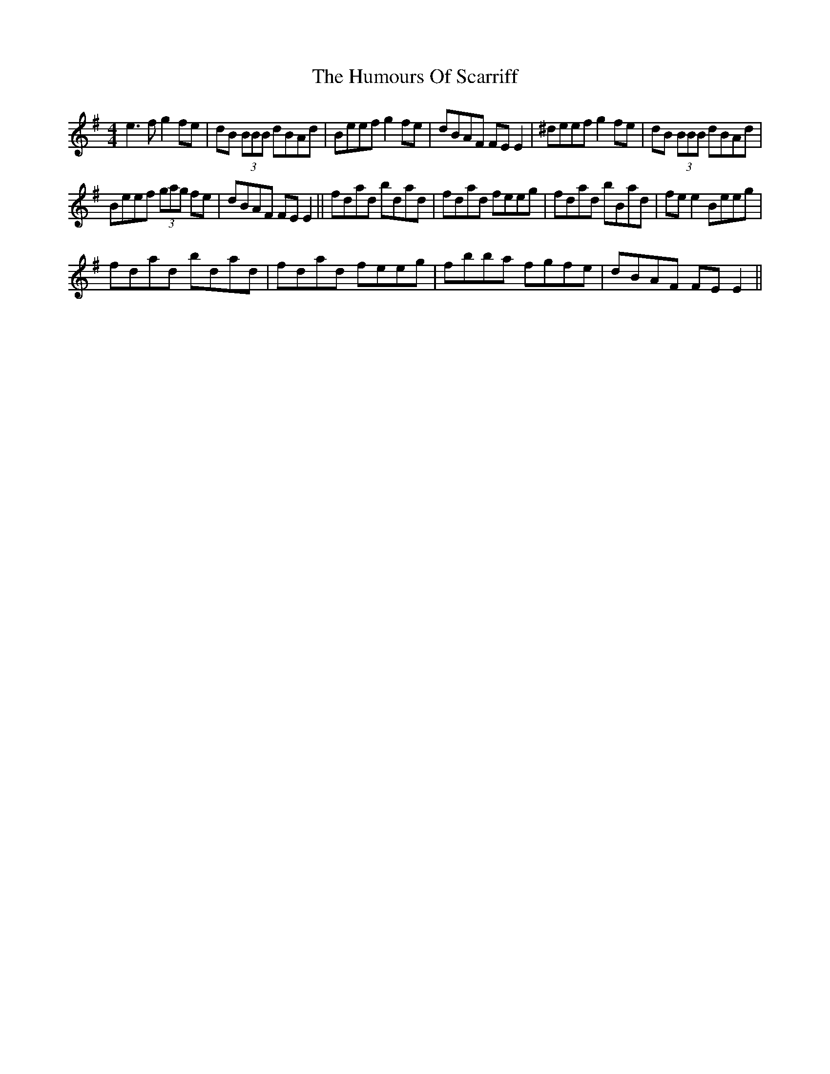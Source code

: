 X: 18280
T: Humours Of Scarriff, The
R: reel
M: 4/4
K: Eminor
e3f g2fe|dB (3BBB dBAd|Beef g2fe|dBAF FEE2|^deef g2fe|dB (3BBB dBAd|
Beef (3gag fe|dBAF FE E2||fdad bdad|fdad feeg|fdad bBad|fee2 Beeg|
fdad bdad|fdad feeg|fbba fgfe|dBAF FEE2||

